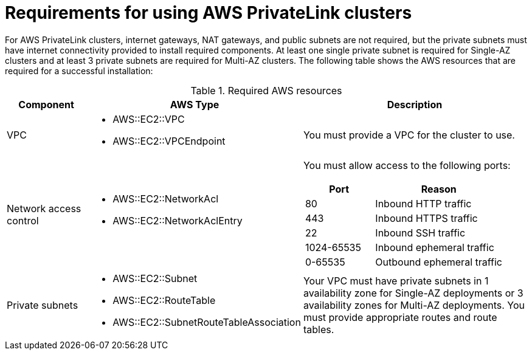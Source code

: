 // Module included in the following assemblies:
//
// * rosa_install_access_delete_clusters/rosa-aws-privatelink-creating-cluster.adoc
// * rosa_hcp/rosa-hcp-aws-private-creating-cluster.adoc
ifeval::["{context}" == "rosa-hcp-aws-private-creating-cluster"]
:rosa-hcp:
endif::[]
ifeval::["{context}" == "rosa-aws-privatelink-creating-cluster"]
:rosa-standalone:
endif::[]
:_mod-docs-content-type: REFERENCE
[id="osd-aws-privatelink-required-resources_{context}"]
= Requirements for using AWS PrivateLink clusters

ifdef::rosa-hcp[]
For {hcp-title} private clusters, internet gateways, NAT gateways, and public subnets are not required, but the private subnets must have internet connectivity to install the required components. At least one private subnet is required. The following table shows the AWS resources that are required for a successful installation:
endif::rosa-hcp[]
ifndef::rosa-hcp[]
For AWS PrivateLink clusters, internet gateways, NAT gateways, and public subnets are not required, but the private subnets must have internet connectivity provided to install required components. At least one single private subnet is required for Single-AZ clusters and at least 3 private subnets are required for Multi-AZ clusters. The following table shows the AWS resources that are required for a successful installation:
endif::rosa-hcp[]

.Required AWS resources
[cols="1a,2a,3a",options="header"]
|===
| Component | AWS Type | Description
| VPC
|* AWS::EC2::VPC
* AWS::EC2::VPCEndpoint
| You must provide a VPC for the cluster to use.

| Network access control
|* AWS::EC2::NetworkAcl
* AWS::EC2::NetworkAclEntry
|
You must allow access to the following ports:
[cols="35%,65%",options="header"]
!===
!Port !Reason
! 80
! Inbound HTTP traffic
! 443
! Inbound HTTPS traffic
! 22
! Inbound SSH traffic
! 1024-65535
! Inbound ephemeral traffic
! 0-65535
! Outbound ephemeral traffic
!===

| Private subnets
|* AWS::EC2::Subnet
* AWS::EC2::RouteTable
* AWS::EC2::SubnetRouteTableAssociation
|
ifdef::rosa-hcp[]
Your VPC must have private subnets in at least 1 availability zone.
endif::rosa-hcp[]
ifndef::rosa-hcp[]
Your VPC must have private subnets in 1 availability zone for Single-AZ deployments or 3 availability zones for Multi-AZ deployments.
endif::rosa-hcp[]
You must provide appropriate routes and route tables.
|===
ifeval::["{context}" == "rosa-hcp-aws-private-creating-cluster"]
:!rosa-hcp:
endif::[]
ifeval::["{context}" == "rosa-aws-privatelink-creating-cluster"]
:!rosa-standalone:
endif::[]